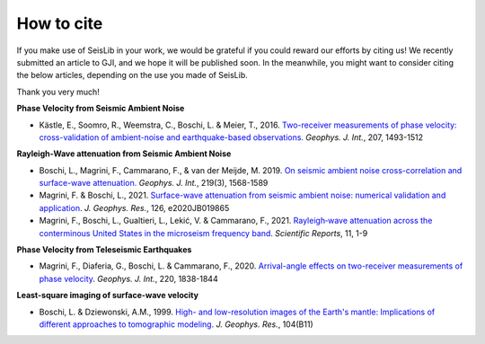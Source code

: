 ===========
How to cite
===========

If you make use of SeisLib in your work, we would be grateful if you could reward our efforts 
by citing us! We recently submitted an article to GJI, and we hope it will be published soon. 
In the meanwhile, you might want to consider citing the below articles, 
depending on the use you made of SeisLib.

Thank you very much!


**Phase Velocity from Seismic Ambient Noise**


* Kästle, E., Soomro, R., Weemstra, C., Boschi, L. & Meier, T., 2016. `Two-receiver measurements of phase velocity: cross-validation of ambient-noise and earthquake-based observations. <https://academic.oup.com/gji/article/207/3/1493/2270323>`_ *Geophys. J. Int.*, 207, 1493-1512

**Rayleigh-Wave attenuation from Seismic Ambient Noise**

* Boschi, L., Magrini, F., Cammarano, F., & van der Meijde, M. 2019. `On seismic ambient noise cross-correlation and surface-wave attenuation. <https://academic.oup.com/gji/article-abstract/219/3/1568/5552664>`_ *Geophys. J. Int.*, 219(3), 1568-1589
* Magrini, F. & Boschi, L., 2021. `Surface-wave attenuation from seismic ambient noise: numerical validation and application <https://agupubs.onlinelibrary.wiley.com/doi/abs/10.1029/2020JB019865>`_. *J. Geophys. Res.*, 126, e2020JB019865
* Magrini, F., Boschi, L., Gualtieri, L., Lekić, V. & Cammarano, F., 2021. `Rayleigh‑wave attenuation across the conterminous United States in the microseism frequency band <https://www.nature.com/articles/s41598-021-89497-6>`_. *Scientific Reports*, 11, 1-9


**Phase Velocity from Teleseismic Earthquakes**

* Magrini, F., Diaferia, G., Boschi, L. & Cammarano, F., 2020. `Arrival-angle effects on two-receiver measurements of phase velocity <https://academic.oup.com/gji/article-abstract/220/3/1838/5672636?redirectedFrom=fulltext>`_. *Geophys. J. Int.*, 220, 1838-1844


**Least-square imaging of surface-wave velocity**

* Boschi, L. & Dziewonski, A.M., 1999. `High- and low-resolution images of the Earth's mantle: Implications of different approaches to tomographic modeling <https://ui.adsabs.harvard.edu/abs/1999JGR...10425567B/abstract>`_. *J. Geophys. Res.*, 104(B11) 





